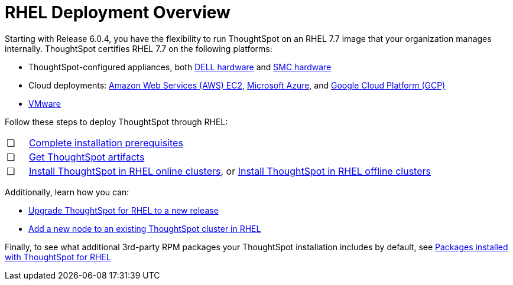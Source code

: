 = RHEL Deployment Overview
:last_updated: 3/20/2020
:permalink: /:collection/:path.html
:sidebar: mydoc_sidebar
:summary: Run ThoughtSpot on a RedHat Enterprise Linux (RHEL) 7.7 image that your organization manages internally.

Starting with Release 6.0.4, you have the flexibility to run ThoughtSpot on an RHEL 7.7 image that your organization manages internally.
ThoughtSpot certifies RHEL 7.7 on the following platforms:

* ThoughtSpot-configured appliances, both xref:/appliance/hardware/installing-dell.adoc[DELL hardware] and xref:/appliance/hardware/installing-the-smc.adoc[SMC hardware]
* Cloud deployments: xref:/appliance/aws/configuration-options.adoc[Amazon Web Services (AWS) EC2], xref:/appliance/azure/configuration-options.adoc[Microsoft Azure], and xref:/appliance/gcp/configuration-options.adoc[Google Cloud Platform (GCP)]
* xref:/appliance/vmware/vmware-intro.adoc[VMware]

Follow these steps to deploy ThoughtSpot through RHEL:

[cols="5,95",frame=none,grid=none]
|===
| &#10063;
| xref:/appliance/rhel/rhel-prerequisites.adoc[Complete installation prerequisites]

| &#10063;
| xref:/appliance/rhel/rhel-ts-artifacts.adoc[Get ThoughtSpot artifacts]

| &#10063;
| xref:/appliance/rhel/rhel-install-online.adoc[Install ThoughtSpot in RHEL online clusters], or
xref:/appliance/rhel/rhel-install-offline.adoc[Install ThoughtSpot in RHEL offline clusters]
|===

Additionally, learn how you can:

* xref:/appliance/rhel/rhel-upgrade.adoc[Upgrade ThoughtSpot for RHEL to a new release]
* xref:/appliance/rhel/rhel-add-node.adoc[Add a new node to an existing ThoughtSpot cluster in RHEL]

Finally, to see what additional 3rd-party RPM packages your ThoughtSpot installation includes by default, see xref:/appliance/rhel/rhel-packages.adoc[Packages installed with ThoughtSpot for RHEL]
